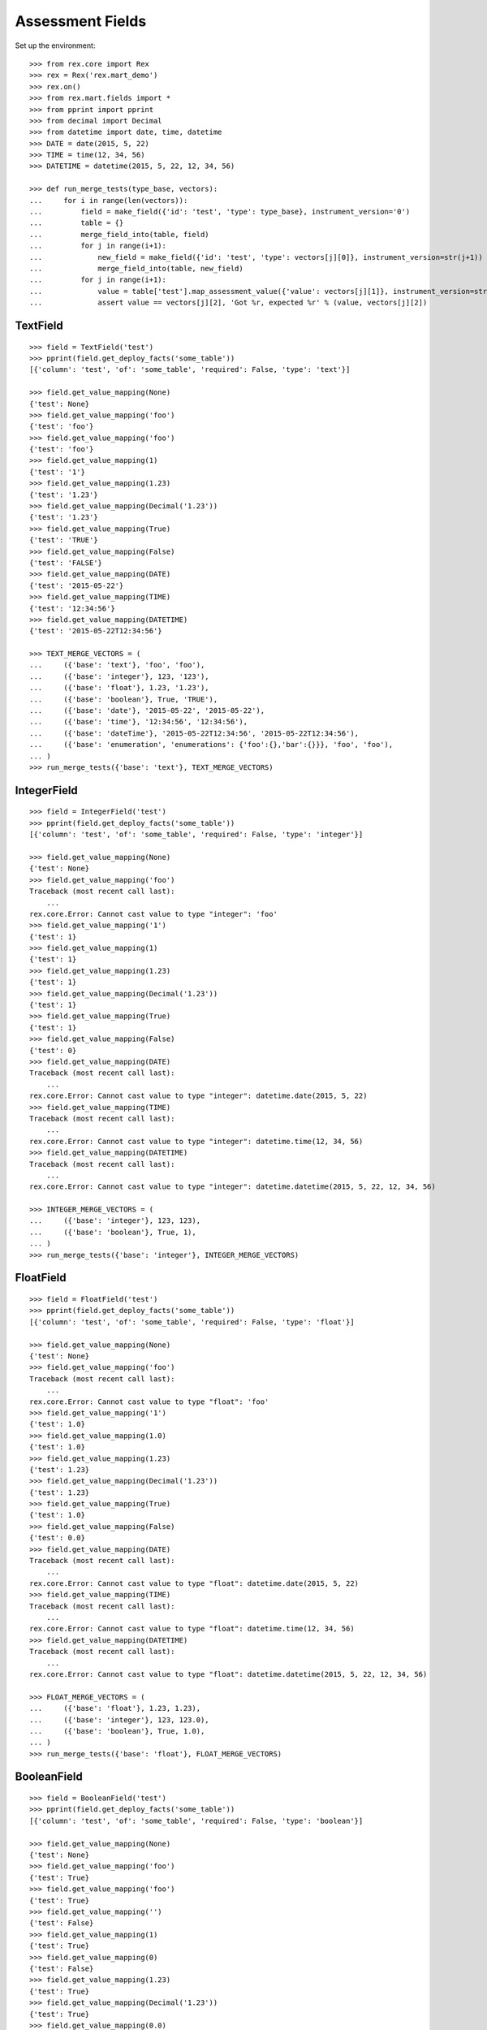 *****************
Assessment Fields
*****************


Set up the environment::

    >>> from rex.core import Rex
    >>> rex = Rex('rex.mart_demo')
    >>> rex.on()
    >>> from rex.mart.fields import *
    >>> from pprint import pprint
    >>> from decimal import Decimal
    >>> from datetime import date, time, datetime
    >>> DATE = date(2015, 5, 22)
    >>> TIME = time(12, 34, 56)
    >>> DATETIME = datetime(2015, 5, 22, 12, 34, 56)

    >>> def run_merge_tests(type_base, vectors):
    ...     for i in range(len(vectors)):
    ...         field = make_field({'id': 'test', 'type': type_base}, instrument_version='0')
    ...         table = {}
    ...         merge_field_into(table, field)
    ...         for j in range(i+1):
    ...             new_field = make_field({'id': 'test', 'type': vectors[j][0]}, instrument_version=str(j+1))
    ...             merge_field_into(table, new_field)
    ...         for j in range(i+1):
    ...             value = table['test'].map_assessment_value({'value': vectors[j][1]}, instrument_version=str(j+1))
    ...             assert value == vectors[j][2], 'Got %r, expected %r' % (value, vectors[j][2])


TextField
=========

::

    >>> field = TextField('test')
    >>> pprint(field.get_deploy_facts('some_table'))
    [{'column': 'test', 'of': 'some_table', 'required': False, 'type': 'text'}]

    >>> field.get_value_mapping(None)
    {'test': None}
    >>> field.get_value_mapping('foo')
    {'test': 'foo'}
    >>> field.get_value_mapping('foo')
    {'test': 'foo'}
    >>> field.get_value_mapping(1)
    {'test': '1'}
    >>> field.get_value_mapping(1.23)
    {'test': '1.23'}
    >>> field.get_value_mapping(Decimal('1.23'))
    {'test': '1.23'}
    >>> field.get_value_mapping(True)
    {'test': 'TRUE'}
    >>> field.get_value_mapping(False)
    {'test': 'FALSE'}
    >>> field.get_value_mapping(DATE)
    {'test': '2015-05-22'}
    >>> field.get_value_mapping(TIME)
    {'test': '12:34:56'}
    >>> field.get_value_mapping(DATETIME)
    {'test': '2015-05-22T12:34:56'}

    >>> TEXT_MERGE_VECTORS = (
    ...     ({'base': 'text'}, 'foo', 'foo'),
    ...     ({'base': 'integer'}, 123, '123'),
    ...     ({'base': 'float'}, 1.23, '1.23'),
    ...     ({'base': 'boolean'}, True, 'TRUE'),
    ...     ({'base': 'date'}, '2015-05-22', '2015-05-22'),
    ...     ({'base': 'time'}, '12:34:56', '12:34:56'),
    ...     ({'base': 'dateTime'}, '2015-05-22T12:34:56', '2015-05-22T12:34:56'),
    ...     ({'base': 'enumeration', 'enumerations': {'foo':{},'bar':{}}}, 'foo', 'foo'),
    ... )
    >>> run_merge_tests({'base': 'text'}, TEXT_MERGE_VECTORS)


IntegerField
============

::

    >>> field = IntegerField('test')
    >>> pprint(field.get_deploy_facts('some_table'))
    [{'column': 'test', 'of': 'some_table', 'required': False, 'type': 'integer'}]

    >>> field.get_value_mapping(None)
    {'test': None}
    >>> field.get_value_mapping('foo')
    Traceback (most recent call last):
        ...
    rex.core.Error: Cannot cast value to type "integer": 'foo'
    >>> field.get_value_mapping('1')
    {'test': 1}
    >>> field.get_value_mapping(1)
    {'test': 1}
    >>> field.get_value_mapping(1.23)
    {'test': 1}
    >>> field.get_value_mapping(Decimal('1.23'))
    {'test': 1}
    >>> field.get_value_mapping(True)
    {'test': 1}
    >>> field.get_value_mapping(False)
    {'test': 0}
    >>> field.get_value_mapping(DATE)
    Traceback (most recent call last):
        ...
    rex.core.Error: Cannot cast value to type "integer": datetime.date(2015, 5, 22)
    >>> field.get_value_mapping(TIME)
    Traceback (most recent call last):
        ...
    rex.core.Error: Cannot cast value to type "integer": datetime.time(12, 34, 56)
    >>> field.get_value_mapping(DATETIME)
    Traceback (most recent call last):
        ...
    rex.core.Error: Cannot cast value to type "integer": datetime.datetime(2015, 5, 22, 12, 34, 56)

    >>> INTEGER_MERGE_VECTORS = (
    ...     ({'base': 'integer'}, 123, 123),
    ...     ({'base': 'boolean'}, True, 1),
    ... )
    >>> run_merge_tests({'base': 'integer'}, INTEGER_MERGE_VECTORS)


FloatField
==========

::

    >>> field = FloatField('test')
    >>> pprint(field.get_deploy_facts('some_table'))
    [{'column': 'test', 'of': 'some_table', 'required': False, 'type': 'float'}]

    >>> field.get_value_mapping(None)
    {'test': None}
    >>> field.get_value_mapping('foo')
    Traceback (most recent call last):
        ...
    rex.core.Error: Cannot cast value to type "float": 'foo'
    >>> field.get_value_mapping('1')
    {'test': 1.0}
    >>> field.get_value_mapping(1.0)
    {'test': 1.0}
    >>> field.get_value_mapping(1.23)
    {'test': 1.23}
    >>> field.get_value_mapping(Decimal('1.23'))
    {'test': 1.23}
    >>> field.get_value_mapping(True)
    {'test': 1.0}
    >>> field.get_value_mapping(False)
    {'test': 0.0}
    >>> field.get_value_mapping(DATE)
    Traceback (most recent call last):
        ...
    rex.core.Error: Cannot cast value to type "float": datetime.date(2015, 5, 22)
    >>> field.get_value_mapping(TIME)
    Traceback (most recent call last):
        ...
    rex.core.Error: Cannot cast value to type "float": datetime.time(12, 34, 56)
    >>> field.get_value_mapping(DATETIME)
    Traceback (most recent call last):
        ...
    rex.core.Error: Cannot cast value to type "float": datetime.datetime(2015, 5, 22, 12, 34, 56)

    >>> FLOAT_MERGE_VECTORS = (
    ...     ({'base': 'float'}, 1.23, 1.23),
    ...     ({'base': 'integer'}, 123, 123.0),
    ...     ({'base': 'boolean'}, True, 1.0),
    ... )
    >>> run_merge_tests({'base': 'float'}, FLOAT_MERGE_VECTORS)


BooleanField
============

::

    >>> field = BooleanField('test')
    >>> pprint(field.get_deploy_facts('some_table'))
    [{'column': 'test', 'of': 'some_table', 'required': False, 'type': 'boolean'}]

    >>> field.get_value_mapping(None)
    {'test': None}
    >>> field.get_value_mapping('foo')
    {'test': True}
    >>> field.get_value_mapping('foo')
    {'test': True}
    >>> field.get_value_mapping('')
    {'test': False}
    >>> field.get_value_mapping(1)
    {'test': True}
    >>> field.get_value_mapping(0)
    {'test': False}
    >>> field.get_value_mapping(1.23)
    {'test': True}
    >>> field.get_value_mapping(Decimal('1.23'))
    {'test': True}
    >>> field.get_value_mapping(0.0)
    {'test': False}
    >>> field.get_value_mapping(True)
    {'test': True}
    >>> field.get_value_mapping(False)
    {'test': False}
    >>> field.get_value_mapping(DATE)
    Traceback (most recent call last):
        ...
    rex.core.Error: Cannot cast value to type "boolean": datetime.date(2015, 5, 22)
    >>> field.get_value_mapping(TIME)
    Traceback (most recent call last):
        ...
    rex.core.Error: Cannot cast value to type "boolean": datetime.time(12, 34, 56)
    >>> field.get_value_mapping(DATETIME)
    Traceback (most recent call last):
        ...
    rex.core.Error: Cannot cast value to type "boolean": datetime.datetime(2015, 5, 22, 12, 34, 56)

    >>> BOOL_MERGE_VECTORS = (
    ...     ({'base': 'boolean'}, True, True),
    ...     ({'base': 'boolean'}, False, False),
    ... )
    >>> run_merge_tests({'base': 'boolean'}, BOOL_MERGE_VECTORS)


DateField
=========

::

    >>> field = DateField('test')
    >>> pprint(field.get_deploy_facts('some_table'))
    [{'column': 'test', 'of': 'some_table', 'required': False, 'type': 'date'}]

    >>> field.get_value_mapping(None)
    {'test': None}
    >>> field.get_value_mapping('foo')
    Traceback (most recent call last):
        ...
    rex.core.Error: Cannot cast value to type "date": 'foo'
    >>> field.get_value_mapping('foo')
    Traceback (most recent call last):
        ...
    rex.core.Error: Cannot cast value to type "date": 'foo'
    >>> field.get_value_mapping(1)
    Traceback (most recent call last):
        ...
    rex.core.Error: Cannot cast value to type "date": 1
    >>> field.get_value_mapping(1.23)
    Traceback (most recent call last):
        ...
    rex.core.Error: Cannot cast value to type "date": 1.23
    >>> field.get_value_mapping(Decimal('1.23'))
    Traceback (most recent call last):
        ...
    rex.core.Error: Cannot cast value to type "date": Decimal('1.23')
    >>> field.get_value_mapping(True)
    Traceback (most recent call last):
        ...
    rex.core.Error: Cannot cast value to type "date": True
    >>> field.get_value_mapping(False)
    Traceback (most recent call last):
        ...
    rex.core.Error: Cannot cast value to type "date": False
    >>> field.get_value_mapping(DATE)
    {'test': datetime.date(2015, 5, 22)}
    >>> field.get_value_mapping(TIME)
    Traceback (most recent call last):
        ...
    rex.core.Error: Cannot cast value to type "date": datetime.time(12, 34, 56)
    >>> field.get_value_mapping(DATETIME)
    {'test': datetime.date(2015, 5, 22)}

    >>> DATE_MERGE_VECTORS = (
    ...     ({'base': 'date'}, '2015-05-22', '2015-05-22'),
    ... )
    >>> run_merge_tests({'base': 'date'}, DATE_MERGE_VECTORS)


TimeField
=========

::

    >>> field = TimeField('test')
    >>> pprint(field.get_deploy_facts('some_table'))
    [{'column': 'test', 'of': 'some_table', 'required': False, 'type': 'time'}]

    >>> field.get_value_mapping(None)
    {'test': None}
    >>> field.get_value_mapping('foo')
    Traceback (most recent call last):
        ...
    rex.core.Error: Cannot cast value to type "time": 'foo'
    >>> field.get_value_mapping('foo')
    Traceback (most recent call last):
        ...
    rex.core.Error: Cannot cast value to type "time": 'foo'
    >>> field.get_value_mapping(1)
    Traceback (most recent call last):
        ...
    rex.core.Error: Cannot cast value to type "time": 1
    >>> field.get_value_mapping(1.23)
    Traceback (most recent call last):
        ...
    rex.core.Error: Cannot cast value to type "time": 1.23
    >>> field.get_value_mapping(Decimal('1.23'))
    Traceback (most recent call last):
        ...
    rex.core.Error: Cannot cast value to type "time": Decimal('1.23')
    >>> field.get_value_mapping(True)
    Traceback (most recent call last):
        ...
    rex.core.Error: Cannot cast value to type "time": True
    >>> field.get_value_mapping(False)
    Traceback (most recent call last):
        ...
    rex.core.Error: Cannot cast value to type "time": False
    >>> field.get_value_mapping(DATE)
    Traceback (most recent call last):
        ...
    rex.core.Error: Cannot cast value to type "time": datetime.date(2015, 5, 22)
    >>> field.get_value_mapping(TIME)
    {'test': datetime.time(12, 34, 56)}
    >>> field.get_value_mapping(DATETIME)
    {'test': datetime.time(12, 34, 56)}

    >>> TIME_MERGE_VECTORS = (
    ...     ({'base': 'time'}, '12:34:56', '12:34:56'),
    ... )
    >>> run_merge_tests({'base': 'time'}, TIME_MERGE_VECTORS)


DateTimeField
=============

::

    >>> field = DateTimeField('test')
    >>> pprint(field.get_deploy_facts('some_table'))
    [{'column': 'test', 'of': 'some_table', 'required': False, 'type': 'datetime'}]

    >>> field.get_value_mapping(None)
    {'test': None}
    >>> field.get_value_mapping('foo')
    Traceback (most recent call last):
        ...
    rex.core.Error: Cannot cast value to type "dateTime": 'foo'
    >>> field.get_value_mapping('foo')
    Traceback (most recent call last):
        ...
    rex.core.Error: Cannot cast value to type "dateTime": 'foo'
    >>> field.get_value_mapping(1)
    Traceback (most recent call last):
        ...
    rex.core.Error: Cannot cast value to type "dateTime": 1
    >>> field.get_value_mapping(1.23)
    Traceback (most recent call last):
        ...
    rex.core.Error: Cannot cast value to type "dateTime": 1.23
    >>> field.get_value_mapping(Decimal('1.23'))
    Traceback (most recent call last):
        ...
    rex.core.Error: Cannot cast value to type "dateTime": Decimal('1.23')
    >>> field.get_value_mapping(True)
    Traceback (most recent call last):
        ...
    rex.core.Error: Cannot cast value to type "dateTime": True
    >>> field.get_value_mapping(False)
    Traceback (most recent call last):
        ...
    rex.core.Error: Cannot cast value to type "dateTime": False
    >>> field.get_value_mapping(DATE)
    {'test': datetime.datetime(2015, 5, 22, 0, 0)}
    >>> field.get_value_mapping(TIME)
    Traceback (most recent call last):
        ...
    rex.core.Error: Cannot cast value to type "dateTime": datetime.time(12, 34, 56)
    >>> field.get_value_mapping(DATETIME)
    {'test': datetime.datetime(2015, 5, 22, 12, 34, 56)}

    >>> DATETIME_MERGE_VECTORS = (
    ...     ({'base': 'date'}, '2015-05-22', '2015-05-22T00:00:00'),
    ...     ({'base': 'dateTime'}, '2015-05-22T12:34:56', '2015-05-22T12:34:56'),
    ... )
    >>> run_merge_tests({'base': 'dateTime'}, DATETIME_MERGE_VECTORS)


EnumerationField
================

::

    >>> field = EnumerationField('test', enumerations=['foo','bar','baz-baz'])
    >>> pprint(field.get_deploy_facts('some_table'))
    [{'column': 'test',
      'of': 'some_table',
      'required': False,
      'type': ['foo', 'bar', 'baz-baz']}]

    >>> field.get_value_mapping(None)
    {'test': None}
    >>> field.get_value_mapping('foo')
    {'test': 'foo'}
    >>> field.get_value_mapping('foo')
    {'test': 'foo'}
    >>> field.get_value_mapping('blah')
    Traceback (most recent call last):
        ...
    rex.core.Error: Cannot cast value to type "enumeration(foo,bar,baz-baz): 'blah'
    >>> field.get_value_mapping(1)
    Traceback (most recent call last):
        ...
    rex.core.Error: Cannot cast value to type "enumeration(foo,bar,baz-baz): 1
    >>> field.get_value_mapping(1.23)
    Traceback (most recent call last):
        ...
    rex.core.Error: Cannot cast value to type "enumeration(foo,bar,baz-baz): 1.23
    >>> field.get_value_mapping(Decimal('1.23'))
    Traceback (most recent call last):
        ...
    rex.core.Error: Cannot cast value to type "enumeration(foo,bar,baz-baz): Decimal('1.23')
    >>> field.get_value_mapping(True)
    Traceback (most recent call last):
        ...
    rex.core.Error: Cannot cast value to type "enumeration(foo,bar,baz-baz): True
    >>> field.get_value_mapping(False)
    Traceback (most recent call last):
        ...
    rex.core.Error: Cannot cast value to type "enumeration(foo,bar,baz-baz): False
    >>> field.get_value_mapping(DATE)
    Traceback (most recent call last):
        ...
    rex.core.Error: Cannot cast value to type "enumeration(foo,bar,baz-baz): datetime.date(2015, 5, 22)
    >>> field.get_value_mapping(TIME)
    Traceback (most recent call last):
        ...
    rex.core.Error: Cannot cast value to type "enumeration(foo,bar,baz-baz): datetime.time(12, 34, 56)
    >>> field.get_value_mapping(DATETIME)
    Traceback (most recent call last):
        ...
    rex.core.Error: Cannot cast value to type "enumeration(foo,bar,baz-baz): datetime.datetime(2015, 5, 22, 12, 34, 56)

    >>> ENUM_MERGE_VECTORS = (
    ...     ({'base': 'enumeration', 'enumerations': {'foo':{},'bar':{}}}, 'bar', 'bar'),
    ... )
    >>> run_merge_tests({'base': 'enumeration', 'enumerations': {'foo':{},'baz':{}}}, ENUM_MERGE_VECTORS)


EnumerationSetField
===================

::

    >>> field = EnumerationSetField('test', enumerations=['foo','bar','baz-baz'])
    >>> pprint(field.get_deploy_facts('some_table'))
    [{'column': 'test_foo',
      'default': False,
      'of': 'some_table',
      'required': False,
      'type': 'boolean'},
     {'column': 'test_bar',
      'default': False,
      'of': 'some_table',
      'required': False,
      'type': 'boolean'},
     {'column': 'test_baz_baz',
      'default': False,
      'of': 'some_table',
      'required': False,
      'type': 'boolean'}]

    >>> field.get_value_mapping(None)
    {}
    >>> field.get_value_mapping('foo')
    {'test_foo': True}
    >>> field.get_value_mapping('foo')
    {'test_foo': True}
    >>> field.get_value_mapping('blah')
    Traceback (most recent call last):
        ...
    rex.core.Error: Cannot cast value to type "enumerationSet(foo,bar,baz-baz): 'blah'
    >>> field.get_value_mapping(1)
    Traceback (most recent call last):
        ...
    rex.core.Error: Cannot cast value to type "enumerationSet(foo,bar,baz-baz): 1
    >>> field.get_value_mapping(1.23)
    Traceback (most recent call last):
        ...
    rex.core.Error: Cannot cast value to type "enumerationSet(foo,bar,baz-baz): 1.23
    >>> field.get_value_mapping(Decimal('1.23'))
    Traceback (most recent call last):
        ...
    rex.core.Error: Cannot cast value to type "enumerationSet(foo,bar,baz-baz): Decimal('1.23')
    >>> field.get_value_mapping(True)
    Traceback (most recent call last):
        ...
    rex.core.Error: Cannot cast value to type "enumerationSet(foo,bar,baz-baz): True
    >>> field.get_value_mapping(False)
    Traceback (most recent call last):
        ...
    rex.core.Error: Cannot cast value to type "enumerationSet(foo,bar,baz-baz): False
    >>> field.get_value_mapping(DATE)
    Traceback (most recent call last):
        ...
    rex.core.Error: Cannot cast value to type "enumerationSet(foo,bar,baz-baz): datetime.date(2015, 5, 22)
    >>> field.get_value_mapping(TIME)
    Traceback (most recent call last):
        ...
    rex.core.Error: Cannot cast value to type "enumerationSet(foo,bar,baz-baz): datetime.time(12, 34, 56)
    >>> field.get_value_mapping(DATETIME)
    Traceback (most recent call last):
        ...
    rex.core.Error: Cannot cast value to type "enumerationSet(foo,bar,baz-baz): datetime.datetime(2015, 5, 22, 12, 34, 56)
    >>> field.get_value_mapping(['foo'])
    {'test_foo': True}
    >>> field.get_value_mapping(['foo', 'baz-baz'])
    {'test_foo': True, 'test_baz_baz': True}
    >>> field.get_value_mapping(('foo', 'bar'))
    {'test_foo': True, 'test_bar': True}

    >>> ENUMSET_MERGE_VECTORS = (
    ...     ({'base': 'enumerationSet', 'enumerations': {'foo':{},'blah':{}}}, ['blah'], ['blah']),
    ...     ({'base': 'enumeration', 'enumerations': {'foo':{},'bar':{}}}, 'bar', ['bar']),
    ... )
    >>> run_merge_tests({'base': 'enumerationSet', 'enumerations': {'foo':{},'baz':{}}}, ENUMSET_MERGE_VECTORS)


JsonField
=========

::

    >>> field = JsonField('test')

    >>> field.get_value_mapping(None)
    {'test': 'null'}
    >>> field.get_value_mapping('foo')
    {'test': '"foo"'}
    >>> field.get_value_mapping('foo')
    {'test': '"foo"'}
    >>> field.get_value_mapping(1)
    {'test': '1'}
    >>> field.get_value_mapping(1.23)
    {'test': '1.23'}
    >>> field.get_value_mapping(Decimal('1.23'))
    {'test': '1.23'}
    >>> field.get_value_mapping(True)
    {'test': 'true'}
    >>> field.get_value_mapping(False)
    {'test': 'false'}
    >>> field.get_value_mapping(DATE)
    {'test': '"2015-05-22"'}
    >>> field.get_value_mapping(TIME)
    {'test': '"12:34:56"'}
    >>> field.get_value_mapping(DATETIME)
    {'test': '"2015-05-22T12:34:56.000Z"'}


Errors
======

Can't make fields of unknown types::

    >>> make_field({'id': 'test', 'type': {'base': 'imaginary'}})
    Traceback (most recent call last):
        ...
    rex.core.Error: Cannot map fields of type "imaginary"

Attempting to merge incompatible types::

    >>> field = make_field({'id': 'test', 'type': {'base': 'date'}})
    >>> table = {'test': field}
    >>> field2 = make_field({'id': 'test', 'type': {'base': 'enumerationSet', 'enumerations': {'foo':{},'bar':{}}}})
    >>> merge_field_into(table, field2)
    Traceback (most recent call last):
        ...
    rex.core.Error: Cannot merge fields of types date and enumerationSet (test)

Map an Assessment value from an unexpected InstrumentVersion::

    >>> field = make_field({'id': 'test', 'type': {'base': 'text'}}, instrument_version='1')
    >>> table = {'test': field}
    >>> field2 = make_field({'id': 'test', 'type': {'base': 'integer'}}, instrument_version='2')
    >>> merge_field_into(table, field2)
    >>> table['test'].map_assessment_value({'value': 'blah'}, instrument_version='nope')
    Traceback (most recent call last):
        ...
    rex.core.Error: Unknown InstrumentVersion encountered




    >>> rex.off()


